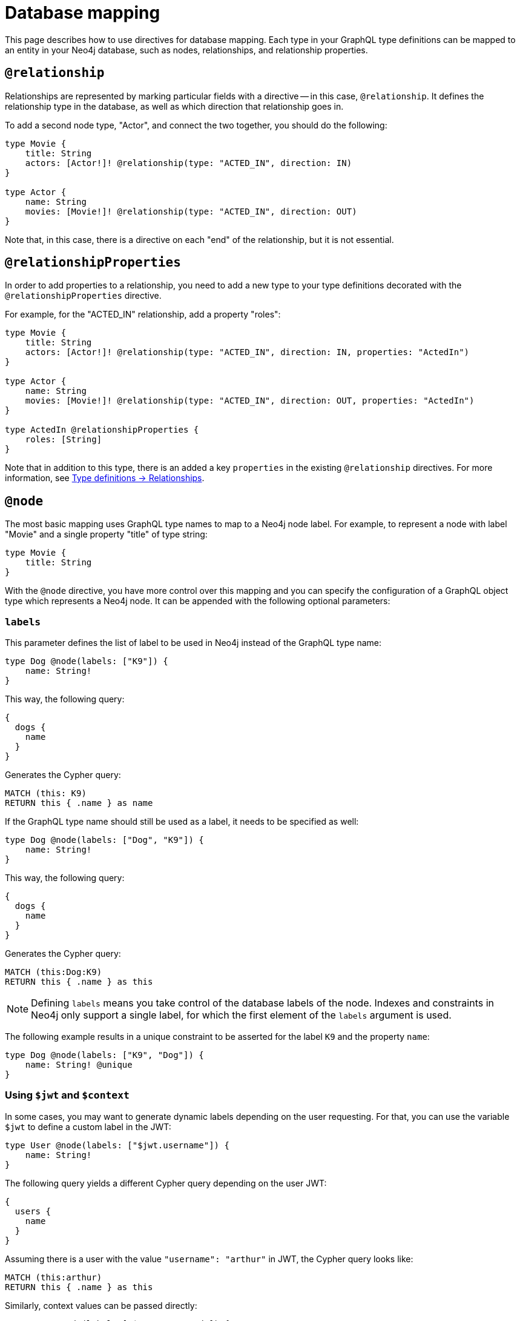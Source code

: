 [[type-definitions-database-mapping]]
= Database mapping
//:page-aliases: type-definitions/database-mapping.adoc
:description: This page describes how to use directives for database mapping.


This page describes how to use directives for database mapping.
Each type in your GraphQL type definitions can be mapped to an entity in your Neo4j database, such as nodes, relationships, and relationship properties.


== `@relationship`

Relationships are represented by marking particular fields with a directive -- in this case, `@relationship`. 
It defines the relationship type in the database, as well as which direction that relationship goes in.

To add a second node type, "Actor", and connect the two together, you should do the following:

[source, graphql, indent=0]
----
type Movie {
    title: String
    actors: [Actor!]! @relationship(type: "ACTED_IN", direction: IN)
}

type Actor {
    name: String
    movies: [Movie!]! @relationship(type: "ACTED_IN", direction: OUT)
}
----

Note that, in this case, there is a directive on each "end" of the relationship, but it is not essential.


== `@relationshipProperties`

In order to add properties to a relationship, you need to add a new type to your type definitions decorated with the `@relationshipProperties` directive.

For example, for the "ACTED_IN" relationship, add a property "roles":

[source, graphql, indent=0]
----
type Movie {
    title: String
    actors: [Actor!]! @relationship(type: "ACTED_IN", direction: IN, properties: "ActedIn")
}

type Actor {
    name: String
    movies: [Movie!]! @relationship(type: "ACTED_IN", direction: OUT, properties: "ActedIn")
}

type ActedIn @relationshipProperties {
    roles: [String]
}
----

Note that in addition to this type, there is an added a key `properties` in the existing `@relationship` directives.
For more information, see xref::/type-definitions/types/relationships.adoc[Type definitions -> Relationships].


[[type-definitions-node]]
== `@node`

The most basic mapping uses GraphQL type names to map to a Neo4j node label.
For example, to represent a node with label "Movie" and a single property "title" of type string:

[source, graphql, indent=0]
----
type Movie {
    title: String
}
----

With the `@node` directive, you have more control over this mapping and you can specify the configuration of a GraphQL object type which represents a Neo4j node.
It can be appended with the following optional parameters:


[discrete]
=== `labels`

This parameter defines the list of label to be used in Neo4j instead of the GraphQL type name:

[source, graphql, indent=0]
----
type Dog @node(labels: ["K9"]) {
    name: String!
}
----

This way, the following query:

[source, graphql, indent=0]
----
{
  dogs {
    name
  }
}
----

Generates the Cypher query:

[source, cypher, indent=0]
----
MATCH (this: K9)
RETURN this { .name } as name
----

If the GraphQL type name should still be used as a label, it needs to be specified as well:

[source, graphql, indent=0]
----
type Dog @node(labels: ["Dog", "K9"]) {
    name: String!
}
----

This way, the following query:

[source, graphql, indent=0]
----
{
  dogs {
    name
  }
}
----

Generates the Cypher query:

[source, cypher, indent=0]
----
MATCH (this:Dog:K9)
RETURN this { .name } as this
----

[NOTE]
====
Defining `labels` means you take control of the database labels of the node. 
Indexes and constraints in Neo4j only support a single label, for which the first element of the `labels` argument is used.
====

The following example results in a unique constraint to be asserted for the label `K9` and the property `name`:

[source, graphql, indent=0]
----
type Dog @node(labels: ["K9", "Dog"]) {
    name: String! @unique
}
----


[discrete]
=== Using `$jwt` and `$context`

In some cases, you may want to generate dynamic labels depending on the user requesting. 
For that, you can use the variable `$jwt` to define a custom label in the JWT:

[source, graphql, indent=0]
----
type User @node(labels: ["$jwt.username"]) {
    name: String!
}
----

The following query yields a different Cypher query depending on the user JWT:

[source, graphql, indent=0]
----
{
  users {
    name
  }
}
----

Assuming there is a user with the value `"username": "arthur"` in JWT, the Cypher query looks like:

[source, cypher, indent=0]
----
MATCH (this:arthur)
RETURN this { .name } as this
----

Similarly, context values can be passed directly:

[source, graphql, indent=0]
----
type User @node(label: ["$context.appId"]) {
    name: String!
}
----

When running the server with Apollo:

[source, js, indent=0]
----
const server = new ApolloServer({
    schema: await neoSchema.getSchema(),
});

await startStandaloneServer(server, {
    context: async ({ req }) => ({ req, appId: "myApp" }),
});
----


[[type-definitions-alias]]
== `@alias`

This directive maps a GraphQL field to a Neo4j property on a node or relationship.
It can be used on any fields that are not `@cypher` or `@relationship` fields.

For example:

[source, graphql, indent=0]
----
type User {
    id: ID! @id @alias(property: "dbId")
    username: String!
}
----

[source, graphql, indent=0]
----
type User {
    id: ID! @id
    username: String! @alias(property: "dbUserName")
    livesIn: [City!]! @relationship(direction: OUT, type: "LIVES_IN", properties: "UserLivesInProperties")
}

type City {
    name: String
}

type UserLivesInProperties @relationshipProperties {
    since: DateTime @alias(property: "moveInDate")
}
----

Note that the property in aliases are automatically escaped (wrapped with backticks ``), so there is no need to add escape characters around them.


== `@declareRelationship`

// TODO